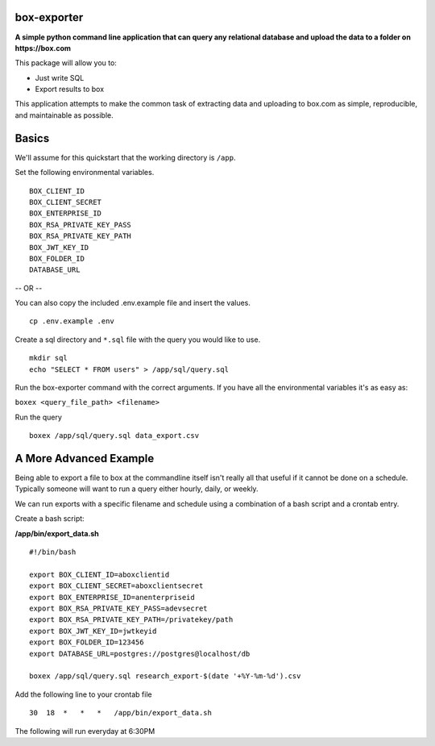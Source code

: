 box-exporter
============

**A simple python command line application that can query any relational database
and upload the data to a folder on https://box.com**

This package will allow you to:

* Just write SQL
* Export results to box

This application attempts to make the common task of extracting data and uploading
to box.com as simple, reproducible, and maintainable as possible.

Basics
======

We'll assume for this quickstart that the working directory is ``/app``.

Set the following environmental variables.

::

    BOX_CLIENT_ID
    BOX_CLIENT_SECRET
    BOX_ENTERPRISE_ID
    BOX_RSA_PRIVATE_KEY_PASS
    BOX_RSA_PRIVATE_KEY_PATH
    BOX_JWT_KEY_ID
    BOX_FOLDER_ID
    DATABASE_URL

-- OR --

You can also copy the included .env.example file and insert the values.

::

    cp .env.example .env

Create a sql directory and ``*.sql`` file with the query you would like to use.

::

    mkdir sql
    echo "SELECT * FROM users" > /app/sql/query.sql

Run the box-exporter command with the correct arguments. If you have all the environmental
variables it's as easy as:

``boxex <query_file_path> <filename>``

Run the query

::

    boxex /app/sql/query.sql data_export.csv

A More Advanced Example
=======================

Being able to export a file to box at the commandline itself isn't really all
that useful if it cannot be done on a schedule. Typically someone will want to
run a query either hourly, daily, or weekly.

We can run exports with a specific filename and schedule using a combination of
a bash script and a crontab entry.

Create a bash script:

**/app/bin/export_data.sh**

::

    #!/bin/bash

    export BOX_CLIENT_ID=aboxclientid
    export BOX_CLIENT_SECRET=aboxclientsecret
    export BOX_ENTERPRISE_ID=anenterpriseid
    export BOX_RSA_PRIVATE_KEY_PASS=adevsecret
    export BOX_RSA_PRIVATE_KEY_PATH=/privatekey/path
    export BOX_JWT_KEY_ID=jwtkeyid
    export BOX_FOLDER_ID=123456
    export DATABASE_URL=postgres://postgres@localhost/db

    boxex /app/sql/query.sql research_export-$(date '+%Y-%m-%d').csv


Add the following line to your crontab file

::

    30  18  *   *   *   /app/bin/export_data.sh

The following will run everyday at 6:30PM


